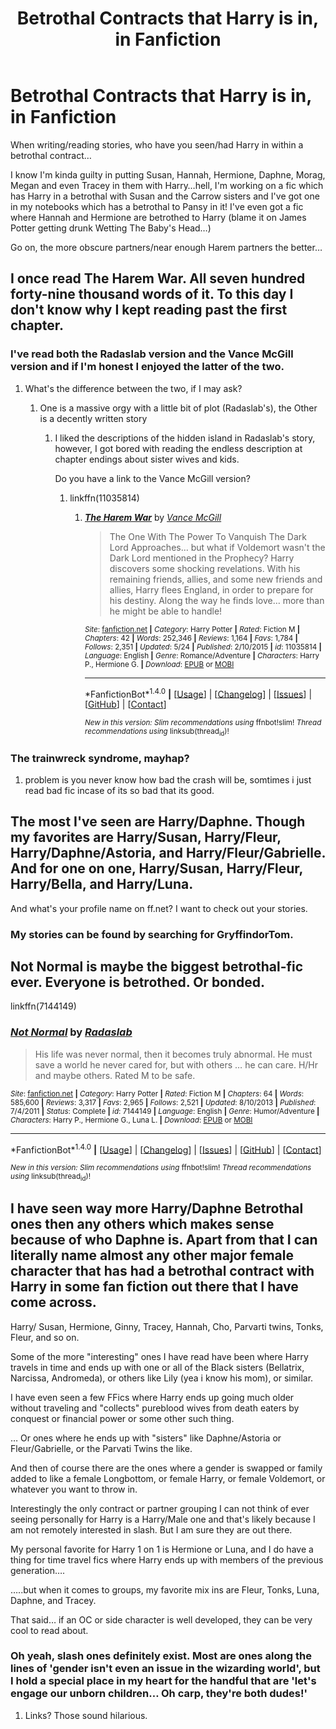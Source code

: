 #+TITLE: Betrothal Contracts that Harry is in, in Fanfiction

* Betrothal Contracts that Harry is in, in Fanfiction
:PROPERTIES:
:Author: GryffindorTom
:Score: 7
:DateUnix: 1476904482.0
:DateShort: 2016-Oct-19
:END:
When writing/reading stories, who have you seen/had Harry in within a betrothal contract...

I know I'm kinda guilty in putting Susan, Hannah, Hermione, Daphne, Morag, Megan and even Tracey in them with Harry...hell, I'm working on a fic which has Harry in a betrothal with Susan and the Carrow sisters and I've got one in my notebooks which has a betrothal to Pansy in it! I've even got a fic where Hannah and Hermione are betrothed to Harry (blame it on James Potter getting drunk Wetting The Baby's Head...)

Go on, the more obscure partners/near enough Harem partners the better...


** I once read The Harem War. All seven hundred forty-nine thousand words of it. To this day I don't know why I kept reading past the first chapter.
:PROPERTIES:
:Author: ScottPress
:Score: 8
:DateUnix: 1476910630.0
:DateShort: 2016-Oct-20
:END:

*** I've read both the Radaslab version and the Vance McGill version and if I'm honest I enjoyed the latter of the two.
:PROPERTIES:
:Author: GryffindorTom
:Score: 2
:DateUnix: 1476911265.0
:DateShort: 2016-Oct-20
:END:

**** What's the difference between the two, if I may ask?
:PROPERTIES:
:Author: Kazeto
:Score: 3
:DateUnix: 1476914944.0
:DateShort: 2016-Oct-20
:END:

***** One is a massive orgy with a little bit of plot (Radaslab's), the Other is a decently written story
:PROPERTIES:
:Author: GryffindorTom
:Score: 2
:DateUnix: 1476918779.0
:DateShort: 2016-Oct-20
:END:

****** I liked the descriptions of the hidden island in Radaslab's story, however, I got bored with reading the endless description at chapter endings about sister wives and kids.

Do you have a link to the Vance McGill version?
:PROPERTIES:
:Score: 2
:DateUnix: 1476932842.0
:DateShort: 2016-Oct-20
:END:

******* linkffn(11035814)
:PROPERTIES:
:Author: GryffindorTom
:Score: 2
:DateUnix: 1476972348.0
:DateShort: 2016-Oct-20
:END:

******** [[http://www.fanfiction.net/s/11035814/1/][*/The Harem War/*]] by [[https://www.fanfiction.net/u/670787/Vance-McGill][/Vance McGill/]]

#+begin_quote
  The One With The Power To Vanquish The Dark Lord Approaches... but what if Voldemort wasn't the Dark Lord mentioned in the Prophecy? Harry discovers some shocking revelations. With his remaining friends, allies, and some new friends and allies, Harry flees England, in order to prepare for his destiny. Along the way he finds love... more than he might be able to handle!
#+end_quote

^{/Site/: [[http://www.fanfiction.net/][fanfiction.net]] *|* /Category/: Harry Potter *|* /Rated/: Fiction M *|* /Chapters/: 42 *|* /Words/: 252,346 *|* /Reviews/: 1,164 *|* /Favs/: 1,784 *|* /Follows/: 2,351 *|* /Updated/: 5/24 *|* /Published/: 2/10/2015 *|* /id/: 11035814 *|* /Language/: English *|* /Genre/: Romance/Adventure *|* /Characters/: Harry P., Hermione G. *|* /Download/: [[http://www.ff2ebook.com/old/ffn-bot/index.php?id=11035814&source=ff&filetype=epub][EPUB]] or [[http://www.ff2ebook.com/old/ffn-bot/index.php?id=11035814&source=ff&filetype=mobi][MOBI]]}

--------------

*FanfictionBot*^{1.4.0} *|* [[[https://github.com/tusing/reddit-ffn-bot/wiki/Usage][Usage]]] | [[[https://github.com/tusing/reddit-ffn-bot/wiki/Changelog][Changelog]]] | [[[https://github.com/tusing/reddit-ffn-bot/issues/][Issues]]] | [[[https://github.com/tusing/reddit-ffn-bot/][GitHub]]] | [[[https://www.reddit.com/message/compose?to=tusing][Contact]]]

^{/New in this version: Slim recommendations using/ ffnbot!slim! /Thread recommendations using/ linksub(thread_id)!}
:PROPERTIES:
:Author: FanfictionBot
:Score: 1
:DateUnix: 1476972351.0
:DateShort: 2016-Oct-20
:END:


*** The trainwreck syndrome, mayhap?
:PROPERTIES:
:Author: Kazeto
:Score: 2
:DateUnix: 1476914684.0
:DateShort: 2016-Oct-20
:END:

**** problem is you never know how bad the crash will be, somtimes i just read bad fic incase of its so bad that its good.
:PROPERTIES:
:Author: Archimand
:Score: 2
:DateUnix: 1476948646.0
:DateShort: 2016-Oct-20
:END:


** The most I've seen are Harry/Daphne. Though my favorites are Harry/Susan, Harry/Fleur, Harry/Daphne/Astoria, and Harry/Fleur/Gabrielle. And for one on one, Harry/Susan, Harry/Fleur, Harry/Bella, and Harry/Luna.

And what's your profile name on ff.net? I want to check out your stories.
:PROPERTIES:
:Author: EspilonPineapple
:Score: 1
:DateUnix: 1476907249.0
:DateShort: 2016-Oct-19
:END:

*** My stories can be found by searching for GryffindorTom.
:PROPERTIES:
:Author: GryffindorTom
:Score: 1
:DateUnix: 1476908243.0
:DateShort: 2016-Oct-19
:END:


** Not Normal is maybe the biggest betrothal-fic ever. Everyone is betrothed. Or bonded.

linkffn(7144149)
:PROPERTIES:
:Author: the_long_way_round25
:Score: 1
:DateUnix: 1476994180.0
:DateShort: 2016-Oct-20
:END:

*** [[http://www.fanfiction.net/s/7144149/1/][*/Not Normal/*]] by [[https://www.fanfiction.net/u/1806836/Radaslab][/Radaslab/]]

#+begin_quote
  His life was never normal, then it becomes truly abnormal. He must save a world he never cared for, but with others ... he can care. H/Hr and maybe others. Rated M to be safe.
#+end_quote

^{/Site/: [[http://www.fanfiction.net/][fanfiction.net]] *|* /Category/: Harry Potter *|* /Rated/: Fiction M *|* /Chapters/: 64 *|* /Words/: 585,600 *|* /Reviews/: 3,317 *|* /Favs/: 2,965 *|* /Follows/: 2,521 *|* /Updated/: 8/10/2013 *|* /Published/: 7/4/2011 *|* /Status/: Complete *|* /id/: 7144149 *|* /Language/: English *|* /Genre/: Humor/Adventure *|* /Characters/: Harry P., Hermione G., Luna L. *|* /Download/: [[http://www.ff2ebook.com/old/ffn-bot/index.php?id=7144149&source=ff&filetype=epub][EPUB]] or [[http://www.ff2ebook.com/old/ffn-bot/index.php?id=7144149&source=ff&filetype=mobi][MOBI]]}

--------------

*FanfictionBot*^{1.4.0} *|* [[[https://github.com/tusing/reddit-ffn-bot/wiki/Usage][Usage]]] | [[[https://github.com/tusing/reddit-ffn-bot/wiki/Changelog][Changelog]]] | [[[https://github.com/tusing/reddit-ffn-bot/issues/][Issues]]] | [[[https://github.com/tusing/reddit-ffn-bot/][GitHub]]] | [[[https://www.reddit.com/message/compose?to=tusing][Contact]]]

^{/New in this version: Slim recommendations using/ ffnbot!slim! /Thread recommendations using/ linksub(thread_id)!}
:PROPERTIES:
:Author: FanfictionBot
:Score: 1
:DateUnix: 1476994216.0
:DateShort: 2016-Oct-20
:END:


** I have seen way more Harry/Daphne Betrothal ones then any others which makes sense because of who Daphne is. Apart from that I can literally name almost any other major female character that has had a betrothal contract with Harry in some fan fiction out there that I have come across.

Harry/ Susan, Hermione, Ginny, Tracey, Hannah, Cho, Parvarti twins, Tonks, Fleur, and so on.

Some of the more "interesting" ones I have read have been where Harry travels in time and ends up with one or all of the Black sisters (Bellatrix, Narcissa, Andromeda), or others like Lily (yea i know his mom), or similar.

I have even seen a few FFics where Harry ends up going much older without traveling and "collects" pureblood wives from death eaters by conquest or financial power or some other such thing.

... Or ones where he ends up with "sisters" like Daphne/Astoria or Fleur/Gabrielle, or the Parvati Twins the like.

And then of course there are the ones where a gender is swapped or family added to like a female Longbottom, or female Harry, or female Voldemort, or whatever you want to throw in.

Interestingly the only contract or partner grouping I can not think of ever seeing personally for Harry is a Harry/Male one and that's likely because I am not remotely interested in slash. But I am sure they are out there.

My personal favorite for Harry 1 on 1 is Hermione or Luna, and I do have a thing for time travel fics where Harry ends up with members of the previous generation....

.....but when it comes to groups, my favorite mix ins are Fleur, Tonks, Luna, Daphne, and Tracey.

That said... if an OC or side character is well developed, they can be very cool to read about.
:PROPERTIES:
:Author: Noexit007
:Score: 1
:DateUnix: 1476906445.0
:DateShort: 2016-Oct-19
:END:

*** Oh yeah, slash ones definitely exist. Most are ones along the lines of 'gender isn't even an issue in the wizarding world', but I hold a special place in my heart for the handful that are 'let's engage our unborn children... Oh carp, they're both dudes!'
:PROPERTIES:
:Author: acanoforangeslice
:Score: 3
:DateUnix: 1476927271.0
:DateShort: 2016-Oct-20
:END:

**** Links? Those sound hilarious.
:PROPERTIES:
:Score: 2
:DateUnix: 1476932393.0
:DateShort: 2016-Oct-20
:END:
